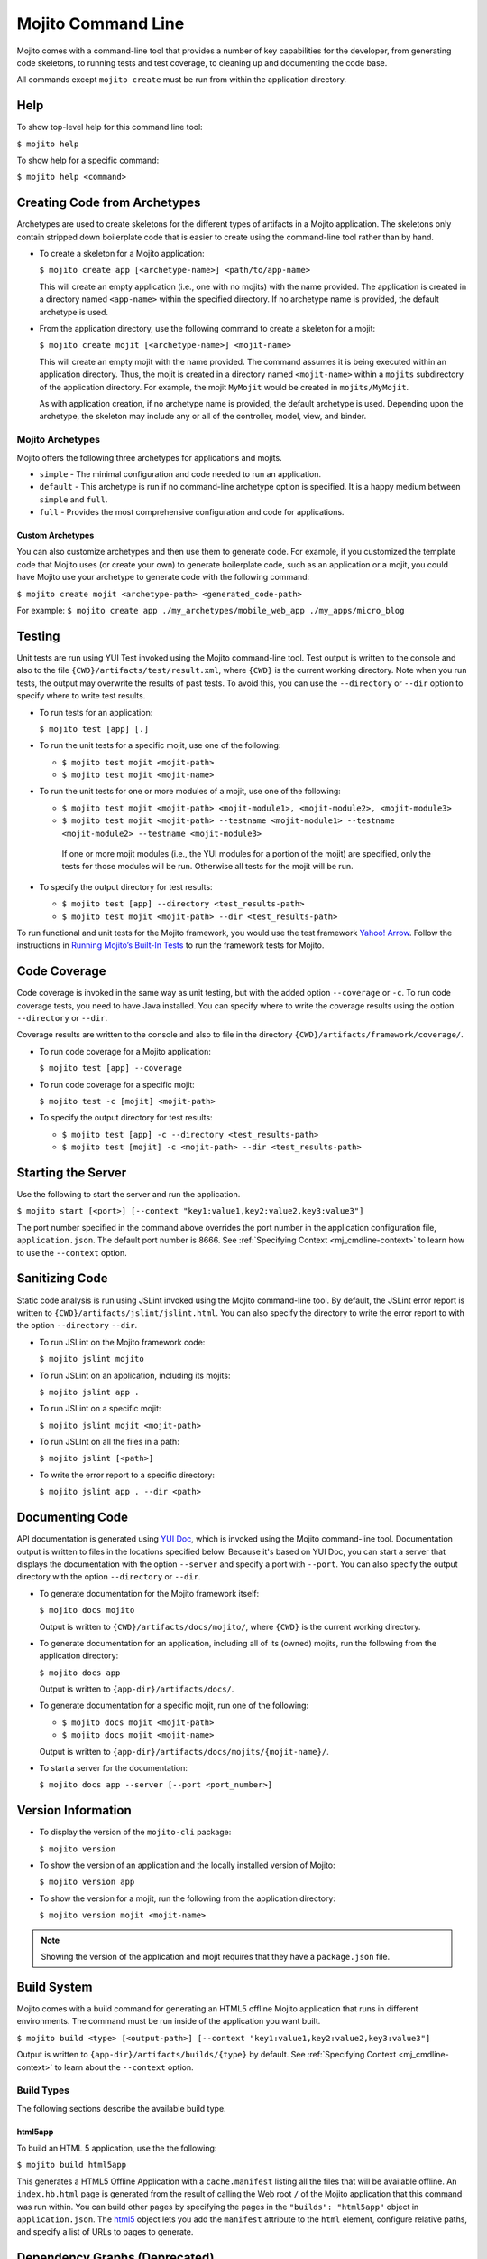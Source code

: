 ===================
Mojito Command Line
===================

Mojito comes with a command-line tool that provides a number of key 
capabilities for the developer, from generating code skeletons, to 
running tests and test coverage, to cleaning up and documenting the 
code base.

All commands except ``mojito create`` must be run from within the application
directory.


.. _mj_cmdlne-help:

Help
====

To show top-level help for this command line tool:

``$ mojito help``

To show help for a specific command:

``$ mojito help <command>``

.. _mj_cmdlne-create_code:

Creating Code from Archetypes
=============================

Archetypes are used to create skeletons for the different types of artifacts 
in a Mojito application. The skeletons only contain stripped down boilerplate 
code that is easier to create using the command-line tool rather than by hand.

- To create a skeleton for a Mojito application:

  ``$ mojito create app [<archetype-name>] <path/to/app-name>``

  This will create an empty application (i.e., one with no mojits) with the name 
  provided. The application is created in a directory named ``<app-name>`` within 
  the specified directory. If no archetype name is provided, the default archetype 
  is used.

- From the application directory, use the following command to create a skeleton 
  for a mojit:

  ``$ mojito create mojit [<archetype-name>] <mojit-name>``

  This will create an empty mojit with the name provided. The command assumes it 
  is being executed within an application directory. Thus, the mojit is created 
  in a directory named ``<mojit-name>`` within a ``mojits`` subdirectory of the 
  application directory. For example, the mojit ``MyMojit`` would be created in 
  ``mojits/MyMojit``.

  As with application creation, if no archetype name is provided, the default 
  archetype is used. Depending upon the archetype, the skeleton may include any 
  or all of the controller, model, view, and binder.


.. _mj_cmdlne-archetype:

Mojito Archetypes
-----------------

Mojito offers the following three archetypes for applications and mojits.

- ``simple`` - The minimal configuration and code needed to run an application.
- ``default`` - This archetype is run if no command-line archetype option is 
  specified. It is a happy medium between ``simple`` and ``full``.
- ``full`` - Provides the most comprehensive configuration and code for 
  applications.

.. _archetype-custom:

Custom Archetypes
#################
 
You can also customize archetypes and then use them to generate code. 
For example, if you customized the template code that Mojito uses (or create your own)
to generate boilerplate code, such as an application or a mojit,
you could have Mojito use your archetype to generate code with the following command:

``$ mojito create mojit <archetype-path> <generated_code-path>``

For example: ``$ mojito create app ./my_archetypes/mobile_web_app ./my_apps/micro_blog``


.. _mj_cmdlne-testing:

Testing
=======

Unit tests are run using YUI Test invoked using the Mojito command-line tool. 
Test output is written to the console and also to the file 
``{CWD}/artifacts/test/result.xml``, where ``{CWD}`` is the current working directory. 
Note when you run tests, the output may overwrite the results of past tests. To avoid this,
you can use the ``--directory`` or ``--dir`` option to specify where to write test results.


- To run tests for an application:

  ``$ mojito test [app] [.]``

- To run the unit tests for a specific mojit, use one of the following:

  - ``$ mojito test mojit <mojit-path>``
  - ``$ mojito test mojit <mojit-name>``

- To run the unit tests for one or more modules of a mojit, use one of the following:

  - ``$ mojito test mojit <mojit-path> <mojit-module1>, <mojit-module2>, <mojit-module3>``
  - ``$ mojito test mojit <mojit-path> --testname <mojit-module1> --testname <mojit-module2> --testname <mojit-module3>``


   If one or more mojit modules (i.e., the YUI modules for a portion of the mojit) are 
   specified, only the tests for those modules will be run. Otherwise all tests 
   for the mojit will be run.

- To specify the output directory for test results:


  - ``$ mojito test [app] --directory <test_results-path>``
  - ``$ mojito test mojit <mojit-path> --dir <test_results-path>``

To run functional and unit tests for the Mojito framework,
you would use the test framework `Yahoo! Arrow <https://github.com/yahoo/arrow>`_.
Follow the instructions in `Running Mojito’s Built-In Tests <../topics/mojito_testing.html#running-mojito-s-built-in-tests>`_
to run the framework tests for Mojito.

.. _mj_cmdlne-code_coverage:

Code Coverage
=============

Code coverage is invoked in the same way as unit testing, but with the added 
option ``--coverage`` or ``-c``. To run code coverage tests, you need to have 
Java installed. You can specify where to write the coverage results  using the option
``--directory`` or ``--dir``.

Coverage results are written to the console and also to file in the directory 
``{CWD}/artifacts/framework/coverage/``.  


- To run code coverage for a Mojito application:

  ``$ mojito test [app] --coverage``

- To run code coverage for a specific mojit:

  ``$ mojito test -c [mojit] <mojit-path>``

- To specify the output directory for test results:

  - ``$ mojito test [app] -c --directory <test_results-path>``
  - ``$ mojito test [mojit] -c <mojit-path> --dir <test_results-path>``

.. _mj_cmdlne-start_server:

Starting the Server
===================

Use the following to start the server and run the application.

``$ mojito start [<port>] [--context "key1:value1,key2:value2,key3:value3"]``

The port number specified in the command above overrides the port number in 
the application configuration file, ``application.json``. The default port 
number is 8666. See :ref:`Specifying Context <mj_cmdline-context>` to learn 
how to use the ``--context`` option.

.. _mj_cmdlne-js_lint:

Sanitizing Code
===============

Static code analysis is run using JSLint invoked using the Mojito command-line 
tool. By default, the JSLint error report is written to 
``{CWD}/artifacts/jslint/jslint.html``. You can also specify the directory to
write the error report to with the option ``--directory`` ``--dir``.

- To run JSLint on the Mojito framework code:

  ``$ mojito jslint mojito``

- To run JSLint on an application, including its mojits:

  ``$ mojito jslint app .``

- To run JSLint on a specific mojit:

  ``$ mojito jslint mojit <mojit-path>``

- To run JSLInt on all the files in a path:

  ``$ mojito jslint [<path>]``

- To write the error report to a specific directory:

  ``$ mojito jslint app . --dir <path>``

.. _mj_cmdlne-document_code:

Documenting Code
================

API documentation is generated using `YUI Doc <http://developer.yahoo.com/yui/yuidoc/>`_, 
which is invoked using the Mojito command-line tool. Documentation output is 
written to files in the locations specified below. Because it's based on YUI Doc,
you can start a server that displays the documentation with the option ``--server`` and 
specify a port with ``--port``. You can also specify the output directory with the 
option ``--directory`` or ``--dir``.

- To generate documentation for the Mojito framework itself:

  ``$ mojito docs mojito``

  Output is written to ``{CWD}/artifacts/docs/mojito/``, where ``{CWD}`` is 
  the current working directory.

- To generate documentation for an application, including all of its (owned) 
  mojits, run the following from the application directory:

  ``$ mojito docs app``

  Output is written to ``{app-dir}/artifacts/docs/``.

- To generate documentation for a specific mojit, run one of the following:

  - ``$ mojito docs mojit <mojit-path>``
  - ``$ mojito docs mojit <mojit-name>``

  Output is written to ``{app-dir}/artifacts/docs/mojits/{mojit-name}/``.

- To start a server for the documentation:

  ``$ mojito docs app --server [--port <port_number>]``

.. _mj_cmdlne-version_info:

Version Information
===================

- To display the version of the ``mojito-cli`` package:

  ``$ mojito version``

- To show the version of an application and the locally installed version of Mojito: 

  ``$ mojito version app``

- To show the version for a mojit, run the following from the application 
  directory:

  ``$ mojito version mojit <mojit-name>``

.. note:: Showing the version of the application and mojit requires that they have a 
          ``package.json`` file.

.. _mj_cmdlne-build_sys:

Build System
============

Mojito comes with a build command for generating an HTML5 offline Mojito 
application that runs in different environments. The command must be run inside 
of the application you want built.

``$ mojito build <type> [<output-path>] [--context "key1:value1,key2:value2,key3:value3"]``

Output is written to ``{app-dir}/artifacts/builds/{type}`` by default. See 
:ref:`Specifying Context <mj_cmdline-context>` to learn about the ``--context`` 
option.

.. _build_sys-types:

Build Types
-----------

The following sections describe the available build type.

.. _build_types-html5app:

html5app
########

To build an HTML 5 application, use the the following:

``$ mojito build html5app``

This generates a HTML5 Offline Application with a ``cache.manifest`` listing 
all the files that will be available offline. An ``index.hb.html`` page is 
generated from the result of calling the Web root ``/`` of the Mojito 
application that this command was run within. You can build other pages by 
specifying the pages in the ``"builds": "html5app"`` object in 
``application.json``. The `html5 <../intro/mojito_configuring.html#html5app-object>`_ 
object lets you add the ``manifest`` attribute to the ``html`` element, 
configure relative paths, and specify a list of URLs to pages to generate.


.. _mj_cmdline-dependency:

Dependency Graphs (Deprecated)
==============================

The command below generates the Graphviz file ``{CWD}/artifacts/gv/yui.client.dot`` 
(``{CWD}`` represents the current working directory) that describes the YUI module 
dependencies.

``$ mojito gv``

The ``mojito gv`` command has the following options:

- ``--client`` - inspects the files that have ``client`` and ``common`` as the affinity. 
  The default is just to inspect files that have ``server`` and ``common`` as the affinity. 
  For example, using the ``--client`` option, the file ``controller.client.js`` and 
  ``controller.common.js`` will be inspected.
- ``--framework`` - also inspects the Mojito framework files.

.. note:: To render the Graphviz files into GIF images, you need the `Graphviz - Graph 
          Visualization Software <http://www.graphviz.org/Download..php>`_.

.. _mj_cmdline-context:

Specifying Context
==================

When configuration files are read, a context is applied to determine which 
values will be used for a given key. The applied context is a combination of 
the dynamic context determined for each HTTP request and a static context 
specified when the server is started. See 
`Using Context Configurations <../topics/mojito_using_contexts.html>`_ for 
more information.

The static context can be specified by a command-line option whose value 
is a comma-separated list of key-value pairs. Each key-value pair is separated 
by a colon. Try to avoid using whitespace, commas, and colons in the keys and values.

``$ mojito start --context "key1:value1,key2:value2,key3:value3"``



